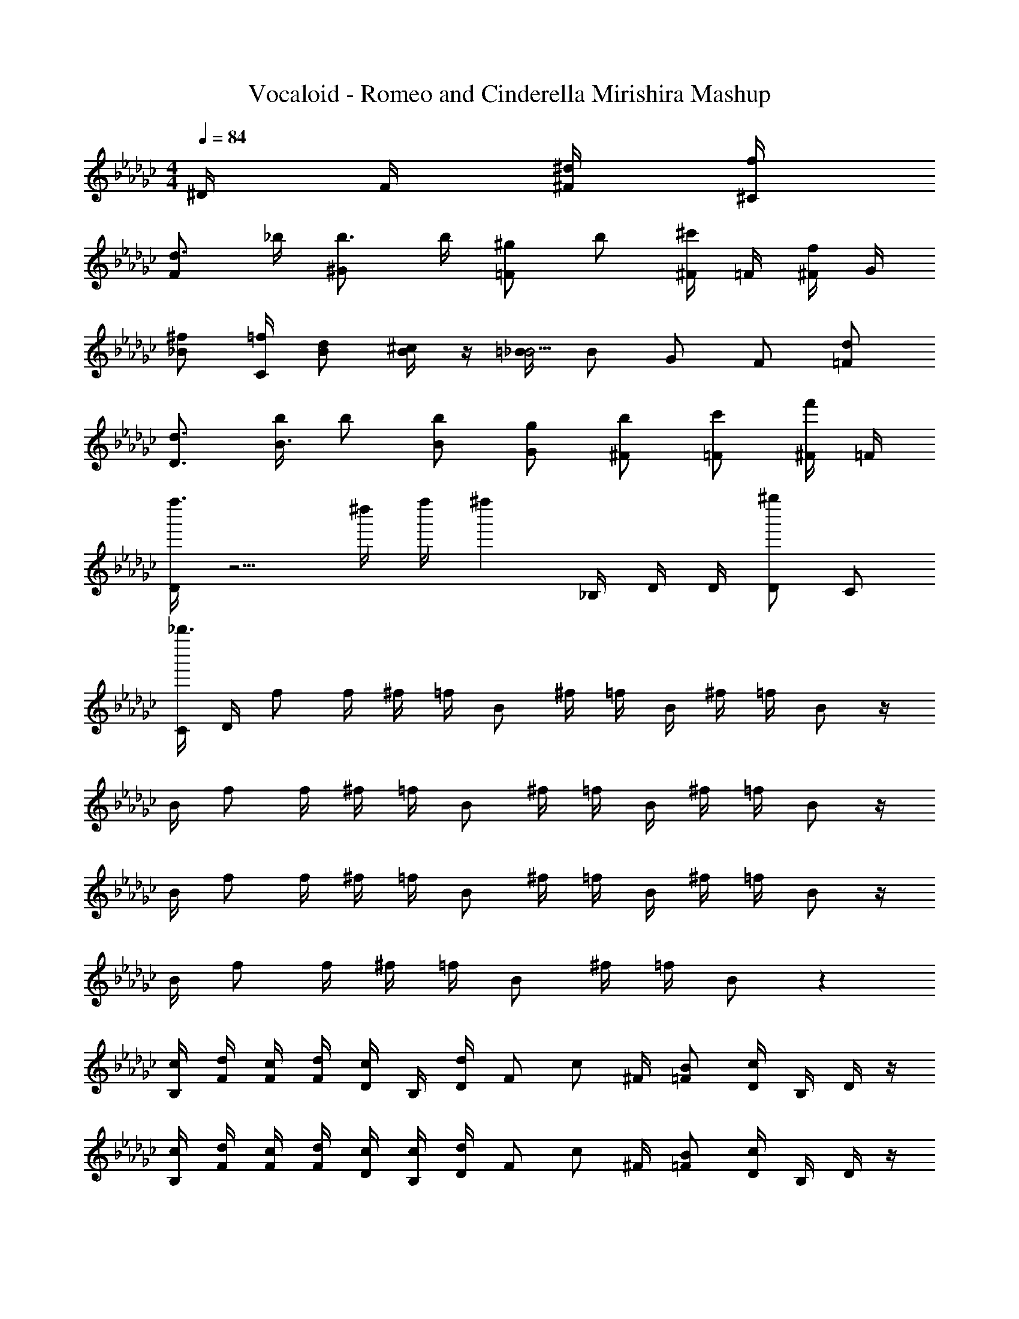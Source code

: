 X: 1
T: Vocaloid - Romeo and Cinderella Mirishira Mashup
Z: ABC Generated by Starbound Composer
L: 1/4
M: 4/4
Q: 1/4=84
K: Gb
^D/4 F/4 [^F/4^d/4] [^C/4f/4] 
[d3/4F] _b/4 [b3/4^G] b/4 [^g/2=F] b/2 [^F/4^c'/2] =F/4 [^F/4f/2] G/4 
[_B/2^f/2] [C/4=f/4] [B/2d/2] [B/4^c/2] z/4 [=B/4_B5/4] B/2 G/2 F/2 [=F/2d/2] 
[D3/4d3/4] [b/4B3/4] b/2 [B/2b/2] [G/2g/2] [^F/2b/2] [=F/2c'/2] [^F/4f'/2] =F/4 
[D/4f''3/2] z5/4 ^d''/4 f''/4 [z/4^f''] _B,/4 D/4 D/4 [D/2^g''] C/2 
[C/4_b''3/2] D/4 f/2 f/4 ^f/4 =f/4 B/2 ^f/4 =f/4 B/4 ^f/4 =f/4 B/2 z/4 
B/4 f/2 f/4 ^f/4 =f/4 B/2 ^f/4 =f/4 B/4 ^f/4 =f/4 B/2 z/4 
B/4 f/2 f/4 ^f/4 =f/4 B/2 ^f/4 =f/4 B/4 ^f/4 =f/4 B/2 z/4 
B/4 f/2 f/4 ^f/4 =f/4 B/2 ^f/4 =f/4 B/2 z 
[B,/4c/4] [F/4d/4] [F/4c/4] [F/4d/4] [D/4c/2] B,/4 [D/4d/2] [z/4F/2] [z/4c/2] ^F/4 [=F/2B/2] [D/4c/2] B,/4 D/4 z/4 
[B,/4c/4] [F/4d/4] [F/4c/4] [F/4d/4] [D/4c/4] [B,/4c/4] [D/4d/2] [z/4F/2] [z/4c/2] ^F/4 [=F/2B/2] [D/4c/2] B,/4 D/4 z/4 
[B,/4G/4] [D/4B/4] [D/4G/4] [B/4D] G/4 G/4 c/4 [z/4^f/2] C/4 [D/4=f/4] [C/4d/2] [z/4D/2] [z/4c/2] [z/4F/2] B/4 [B/4B,3/4] 
B/4 G/4 [C/4B/2] [z/4C] d/2 B/2 z2 
[B,/4c/4] [F/4d/4] [F/4c/4] [F/4d/4] [D/4b/2] B,/4 [D/4c/4] [d/4F/2] c/4 [^F/4d/4] [=F/2b/2] [D/4c/4] [B,/4d/4] [D/4c/4] d/4 
[F/4c/4] [F/4d/4] [F/4c/4] [F/4d/4] [D/4b/2] B,/4 [D/4c/4] [d/4F/2] d/4 [^F/4d/4] [d/4=F/2] d/4 [^F/4d/4] [=F/4^f/4] [D/4=f/4] [z/4=B3/4] 
C/4 D/4 [D/4B/2] [z/4D] d/8 c/8 d/8 f/8 [z/4^f/2] C/4 [D/4=f/4] [C/4d/2] [z/4D/2] [z/4c3/4] G/2 [d/4F3/4] f/2 
[^F/4d/2] [z/4F] f/2 f/4 [z/4d/2] D/4 [=F/4d/4] [^F/4^f/4] [D/4g/4] [_B/2b/2] [=B/4b/4] [g/4_B/2] b/4 [G/4^d'/2] 
F/4 [G/4b/2] [z/4B/2] b/4 [=B/4b/4] [g/4_B/2] b/4 [G/4d'3/4] F/4 G/4 [G/2g/2] [B/4g/4] [f/4G/2] g/4 [F/4c'/2] 
=F/4 [C/4b3/4] G/4 ^F/4 [=F/4d/2] [z/4^F/2] [z/4f/2] C/4 [C/4g/2] C/4 [=B,/4=B3/4] _B,/4 =B,/4 [b/4F/2] [z/4b3/4] F/4 
F/4 [F/4b/4] [=F/4g/2] [z/4^F/2] [z/4f/2] [z/4G/2] [z/4=f/2] =F/4 [F/4c/2] F/4 [D/2c/2] [F/4d/4] [c/2C5/4] d/2 
d/4 c D/4 [F/4d/4] [^F/4^f/4] [D/4g/4] [_B/2b/2] [=B/4b/4] [g/4_B/2] b/4 [G/4d'/2] F/4 
[G/4b/2] [z/4B/2] b/4 [=B/4b/4] [g/4_B/2] b/4 [G/4d'3/4] F/4 G/4 [G/2g/2] [B/4g/4] [f/4G/2] g/4 [F/4c'/2] =F/4 
[C/4b3/4] G/4 ^F/4 [=F/4d/2] [z/4^F/2] [z/4f/2] C/4 [C/4g/2] C/4 [B,/4=B3/4] _B,/2 [b/4=B,/2] [z/4b3/4] F/2 
[F/4b/4] [=F/2c'/2] [^F/4=b/2] [z/4=F/2] [z/4_b/2] [z/4C/2] [z/4g/2] D/4 [z/4b/2] _B/4 [B/4=b/4] [B/4_b/2] =B/4 [_B/4=b/2] ^F/4 
[b/4G/2] [z/4_b] c/4 c z7/4 b/4 [D/4d'/4] 
[=F/4f'/4] [^F/2^f'/2] [F/2f'/2] [F/4f'/4] [=F/4=f'/4] [^F/4b/4] [c/2c'/2] [F/4c'/4] [=F/4d'/4] [^F/4c'/4] z/4 [F/4f/4] [=F/4g/4] 
[^F/4=b/2] [z/4c/2] _b/4 [c/4f/4] [c/2f/2] [c/4f/4] [c/4f/4] [d/4f/4] [g/4c/2] [z/4b/2] =B/4 [b/4_B/2] z/4 [f/4=F/2] f/4 
[F/4c'/2] [z/4^F/2] =b/4 [_b/4F/2] [z/4f/2] F/4 [F/4f/4] [=F/4f/4] [^F/4c'/2] G/4 [F/4=b/4] [=F/4_b/4] [^F/4f/2] z/4 [C/4f/4] [C/4f/4] 
[C/4g/4] [B,/4b/2] [z/4_B,/2] =b/4 [=B,/4_b/2] z/4 [F/4d'/2] F/4 [F/4b] B/2 =B/4 _B/2 [b/4=F/2] d'/4 
[F/4f'/4] [^F/2^f'/2] [F/2f'/2] [F/4f'/4] [F/4=f'/4] [=F/4b/4] [^F/4c'/2] c/4 [F/4c'/4] [=F/4d'/4] [^F/4c'/4] z/4 [F/4f/4] [=F/4g/4] 
[^F/4=b/2] [z/4c/2] _b/4 [c/4f/4] [c/2f/2] [c/4f/4] [c/4f/4] [d/4f/4] [g/4c/2] [z/4b/2] =B/4 [b/4_B/2] z/4 [f/4=F/2] f/4 
[F/4c'/2] [z/4^F/2] =b/4 [F/4_b/4] [F/2f/2] [F/4f/4] [=F/4f/4] [^F/4c'/2] G/4 [F/4=b/4] [=F/4_b/4] [^F/4f/2] z/4 [f/4C/2] f/4 
[C/4g/4] [B,/4=b/3] [z/12_B,/2] _b/3 [z/12f/3] =B,/4 [z/4b/3] [z/12F/4] [z/6g/3] [z/6F/4] [z/12=f5/6] F/4 B/2 [=B/4f/4] [_B/2c'/2] [=F/2f/2] 
[F/4f/4] [D/2d] B/4 B/2 B/4 [z/8B/4] d/8 [d/8=B/4] d/8 [_B/2f/2] [f/4G/2] [z/4f/2] [z/4^F/2] f/4 [d/4G/2] 
f/4 [^f/2F] f/4 f/2 f/4 f/4 f/4 c'/3 =b/3 _b/3 g/3 b/3 =f/3 
[z/4d] _B,/4 =F/2 F/4 ^F/4 =F/4 B,/2 ^F/4 =F/4 B,/4 ^F/4 =F/4 B,/2 z/4 
B,/4 F/2 F/4 ^F/4 =F/4 B,/2 ^F/4 =F/4 B,/4 ^F/4 =F/4 B,/2 z/4 
B,/4 F/2 F/4 ^F/4 =F/4 B,/2 ^F/4 =F/4 B,/4 ^F/4 =F/4 B,/2 z/4 
B,/4 F/2 F/4 ^F/4 =F/4 B,/2 ^F/4 =F/4 B,/2 z2 
[B,/4f/4] [F/4f/2] F/4 [F/4d/4] [D/4f/2] B,/4 D/4 [f/4F/2] [z/4f/2] ^F/4 [f/4=F/2] f/4 [D/4f/4] [B,/4f/4] [D/4f/4] f/4 
[B,/4f/2] F/4 [F/4f/4] [F/4f/4] [D/4d/4] [B,/4d/4] [D/4f/4] [f/4F/2] f/4 [^F/4^f/4] [=F/2f/2] [^F/4=f/2] =F/4 D/4 z/4 
[B,/4G/4] [D/4B/4] [D/4G/4] [B/4D] G/4 G/4 c/4 [C/4^f/4] [D/4f/4] [C/4=f/4] [D/2c/2] [B/4F/2] B/4 [B/2B,3/4] 
[z/4G/2] C/4 [B/2C] d/2 B3/4 z7/4 
[B,/4c/4] [F/4d/4] [F/4c/4] [F/4d/4] [D/4b/2] B,/4 [D/4c/4] [d/4F/2] c/4 [^F/4d/4] [=F/2b/2] [D/4c/4] [B,/4d/4] [D/4c/4] d/4 
[F/4c/4] [F/4d/4] [F/4c/4] [F/4d/4] [D/4b/2] B,/4 [D/4c/4] [d/4F/2] d/4 [^F/4d/4] [d/4=F/2] d/4 [^F/4d/4] [=F/4^f/4] [D/4=f/4] [z/4=B3/4] 
C/4 D/4 [D/4B/2] [z/4D/2] d/8 c/8 d/8 f/8 [z/4^f/2] D/4 [D/4=f/4] [D/4d/2] [z/4D/2] [z/4c3/4] G/2 [d/4F3/4] f/2 
[^F/4d/2] [z/4F] f/2 f/4 [z/4d/2] D/4 [=F/4d/4] [^F/4^f/4] [D/4g/4] [_B/2b/2] [=B/4b/4] [g/4_B/2] b/4 [G/4d'/2] 
F/4 [G/4b/2] [z/4B/2] b/4 [=B/4b/4] [g/4_B/2] b/4 [G/4d'3/4] F/4 G/4 [G/2g/2] [B/4g/4] [f/4G/2] g/4 [F/4c'/2] 
=F/4 [C/4b3/4] G/4 ^F/4 [=F/4d/2] [z/4^F/2] [z/4f/2] [z/4C/2] [z/4g/2] C/4 [=B,/4=B3/4] _B,/4 =B,/4 [b/4F/2] [z/4b3/4] F/4 
F/4 [F/4b/4] [=F/4g/2] [z/4^F/2] [z/4f/2] [z/4G/2] [z/4=f/2] =F/4 [F/4c/2] F/4 [D/2c/2] [F/4d/4] [c/2C5/4] d/2 
d/4 c D/4 [F/4d/4] [^F/4^f/4] [D/4g/4] [_B/2b/2] [=B/4b/4] [g/4_B/2] b/4 [G/4d'/2] F/4 
[G/4b/2] [z/4B/2] b/4 [=B/4b/4] [g/4_B/2] b/4 [G/4d'3/4] F/4 G/4 [G/2g/2] [B/4g/4] [f/4G/2] g/4 [F/4c'/2] =F/4 
[C/4f'/2] G/4 [^F/4^f'/4] [=F/4=f'/4] [c'/4^F/2] b/4 C/4 [C/4b/2] C/4 [B,/4d3/4] _B,/2 [b/4=B,/2] [z/4b3/4] F/2 
[F/4b/4] [=F/2c'/2] [^F/4=b/2] [z/4=F/2] [z/4_b/2] [z/4C/2] [z/4g/2] D/4 [z/4b/2] B/4 [B/4=b/4] [B/4_b7/12] =B/4 [z/12_B/4] [z/6=b2/3] ^F/4 
[z/4G/2] b/4 [c/4_b3/4] c z7/4 b/4 [D/4d'/4] 
[=F/4f'/4] [^f'/4^F/2] f'/4 [f'/4F/2] f'/4 [F/4f'/4] [=F/4=f'/4] [^F/4b/4] [c/2c'/2] [F/4c'/4] [=F/4d'/4] [^F/4c'/4] z/4 [F/4f/4] [=F/4g/4] 
[^F/4=b/2] [z/4c/2] _b/4 [c/4f/4] [c/2f/2] [c/4f/4] [c/4f/4] [d/4f/4] [g/4c/2] [z/4b/2] =B/4 [b/4_B/2] z/4 [f/4=F/2] f/4 
[F/4c'/2] [z/4^F/2] =b/4 [_b/4F/2] [z/4f/2] F/4 [F/4f/4] [=F/4f/4] [^F/4c'/2] G/4 [F/4=b/4] [=F/4_b/4] [^F/4f/2] z/4 [C/4f/4] [C/4f/4] 
[C/4g/4] [B,/4b/2] [z/4_B,/2] =b/4 [=B,/4_b/2] z/4 [F/4d'/2] F/4 [F/4b5/4] B/2 =B/4 _B/2 [b/4=F/2] d'/4 
[F/4f'/4] [^F/2^f'/2] [F/4f'/2] F/4 [F/4f'/4] [F/4=f'/4] [=F/4b/4] [^F/4c'/2] c/4 [F/4c'/4] [=F/4d'/4] [^F/4c'/4] z/4 [F/4f/4] [=F/4g/4] 
[^F/4=b/2] [z/4c/2] _b/4 [c/4f/4] [c/2f/2] [c/4f/4] [c/4f/4] [d/4f/4] [g/4c/2] [z/4b/2] =B/4 [b/4_B/2] z/4 [f/4=F/2] f/4 
[F/4c'/2] [z/4^F/2] =b/4 [F/4_b/4] [F/2f/2] [F/4f/4] [=F/4f/4] [^F/4c'/2] G/4 [F/4=b/4] [=F/4_b/4] [^F/4f/2] z/4 [f/4C/2] f/4 
[C/4g/4] [B,/4=b/3] [z/12_B,/2] _b/3 [z/12f/3] =B,/4 [z/4b/3] [z/12F/4] [z/6g/3] [z/6F/4] [z/12=f13/12] F/4 B/2 =B/4 [f/4_B3/4] c'/2 [=F/2f/2] 
[f/4D/2] [z/4d] B/4 B/2 B/4 [z/8B/4] d/8 [d/8=B/4] d/8 [_B/2f/2] [f/4G/2] [z/4f/2] [z/4^F/2] f/4 [d/4G/2] f/4 
[^f/2F3/2] f/4 f/2 f/4 [F/8f/4] G/8 [B/8f/4] =B/8 [c/3c'/3] [B/3=b/3] [_B/3_b/3] [G/3g/3] [B/3b/3] [=F/3=f/3] 
[D/4d3] _B,/4 D/4 F/4 ^F/4 B/4 z/4 B/2 =B/4 _B/4 G/4 [F/4f] C/4 B,/4 =B,/4 
[_B,/4^f3] =B,/4 C/4 F/4 C/4 F/4 C/4 F/4 z/4 B/2 =B/4 _B/4 G/4 F/4 C/4 
D/4 =F/4 ^F/4 =F/4 ^F/4 G/4 F/4 G/4 B/4 B/4 z/4 f/2 d/4 B/4 F/4 
D/4 =F/4 ^F/4 =F/4 ^F/4 G/4 F/4 G/4 B/4 G/4 =F/4 G/4 F/4 D/4 F/2 
F/4 D/4 F/2 [z/2=f3/2] F/4 G/2 [z/4F/2] [z/4g/2] G/4 [=G/2=g/2] [^G/4d/2] [z/4=G/2] 
[z/4d/2] D/4 [D/4f/2] D/4 [^F/2^f3/2] F/4 F/2 F/4 [F/4b/2] F/4 [=F/4a3/4] F/4 ^F/4 [a/4=F/2] 
[z/4b/2] [z/4=C/2] =c'/2 [z/2^c'] F/4 [z/4^G/2] [z/4f'] F/2 G/4 [=G/2d'/2] [^G/4b/2] [z/4=G/2] 
[z/4b/2] D/4 [D/4=c'/2] D/4 [^F/2^c'3/2] F/4 F/2 F/4 [F/4f'/2] F/4 [=c/4f'] c/4 ^c/4 [z/4=c/2] 
[z/4=c'] =F/2 z/4 [z/2B3/2] F/4 ^G/2 [z/4F/2] [z/4=f/2] G/4 [=G/2d/2] [^G/4B/2] [z/4=G/2] 
[z/4B/2] D/4 [D/4c/2] D/4 [^F/2^c3/2] F/4 F/2 F/4 [F/4f/2] F/4 [=F/4f3/4] F/4 ^F/4 [d/4=F/2] 
[z/4c/2] [z/4C/2] =c/2 [z/2B] F/4 [z/4^G/2] [z/4f] F/2 G/4 [=G/2d/2] [^G/4B/2] [z/4=G/2] 
[z/4B/2] D/4 [D/4c/2] D/4 [^F/2^c] F/4 [z/4F/2] [z/4f] F/4 F/4 F/4 [=c/2b] ^c/4 [z/4=c/2] 
[z/4f'] =F/4 F/4 F/4 [z/4^c/2] [z/4f/2] [z/4=c/2] f/4 [f/4B/2] f/4 [f/4^G/2] f/4 [d/4^F/2] d/4 [d/4=F/2] d/4 
[d/4D/2] [z/4d/2] [z/4G/2] [z/4b9/4] B2 z9/4 
c'/4 [f'/4=G/2] g'/4 [^G/2^g'/2] [G/2g'/2] [G/4g'/4] [=G/4=g'/4] [^G/4c'/4] [d/2d'/2] [G/4d'/4] [=G/4f'/4] [^G/4d'/4] z/4 
[G/4^g/4] [=G/4b/4] [^G/4^c'/2] [z/4d/2] =c'/4 [d/4g/4] [d/2g/2] [d/4g/4] [d/4g/4] [f/4g/4] [b/4d/2] [z/4c'/2] ^c/4 [c'/4=c/2] z/4 
[g/4=G/2] g/4 [G/4d'/2] [z/4^G/2] ^c'/4 [G/4=c'/4] [G/2g/2] [G/4g/4] [=G/4g/4] [^G/4d'/2] B/4 [G/4^c'/4] [=G/4=c'/4] [^G/4g/2] z/4 
[D/4g/4] [D/4g/4] [D/4b/4] [^C/4c'/2] =C/4 [^C/4^c'/4] [C/2=c'7/12] [z/12G/4] [z/6f'2/3] G/4 G/4 [c/2c'/2] ^c/4 =c/2 
[c'/4=G/2] f'/4 [G/4g'/4] [^G/2^g'/2] [G/2g'/2] [G/4g'/4] [=G/4=g'/4] [^G/4c'/4] [d/2d'/2] [G/4d'/4] [=G/4f'/4] [^G/4d'/4] z/4 
[G/4g/4] [=G/4b/4] [^G/4^c'/2] [z/4d/2] =c'/4 [d/4g/4] [d/2g/2] [d/4g/4] [d/4g/4] [f/4g/4] [b/4d/2] [z/4c'/2] ^c/4 [c'/4=c/2] z/4 
[g/4=G/2] g/4 [G/4d'/2] [z/4^G/2] ^c'/4 [=G/4=c'/4] [^G/2g/2] [G/4g/4] [G/4g/4] [G/4d'/2] B/4 [G/4^c'/4] [=G/4=c'/4] [^G/4g/2] z/4 
[D/4g/4] [D/4g/4] [D/4b/4] [C/4c'/2] =C/4 [^C/4^c'/4] [C/2=c'7/12] [z/12G/4] [z/6f'2/3] G/4 G/4 [c/2c'/2] ^c/4 =c/2 
[c'/4=G/2] f'/4 [G/4g'/4] [^G/4^g'/2] G/4 [G/2g'/2] [G/4g'/4] [=G/4=g'/4] [^G/4c'/4] [d/2d'/2] [G/4d'/4] [=G/4f'/4] [^G/4d'/4] z/4 
[G/4g/4] [=G/4b/4] [^G/4^c'/2] [z/4d/2] =c'/4 [d/4g/4] [d/2g/2] [d/4g/4] [d/4g/4] [f/4g/4] [b/4d/2] [z/4c'/2] ^c/4 [c'/4=c/2] z/4 
[g/4=G/2] g/4 [G/4d'/2] [z/4^G/2] ^c'/4 [G/4=c'/4] [G/2g/2] [G/4g/4] [=G/4g/4] [^G/4d'/2] B/4 [G/4^c'/4] [=G/4=c'/4] [^G/4g/2] z/4 
[D/4g/4] [D/4g/4] [D/4b/4] [C/4^c'/3] [z/12=C/2] =c'/3 [z/12g/3] [z/4^C/2] [z/4c'/3] [z/12G/4] [z/6b/3] [z/6G/4] [z/12=g5/6] G/4 c/2 [^c/4g/4] [=c/2d'/2] 
[g/4=G/2] g/4 [G/4f] F/2 c/4 c/2 [z/8c/4] f/8 [f/8c/4] f/8 [^c/4g/2] [z/4=c/2] g/4 [B/2g/2] [g/4^G/2] 
f/4 [g/4B/2] [z/4^g/2] [z/4G] g/4 g/2 g/4 g/4 [G/8g/4] B/8 [c/8g/4] ^c/8 [d/3d'/3] [c/3^c'/3] [=c/3=c'/3] [B/3^c'/3] 
[c/3f'/3] [=G/3g'/3] [F/4^g'2] ^G/4 =G/4 =C/2 ^G/4 =G/4 C/4 ^G/4 =G/4 C/2 z/4 C/4 
G/2 G/4 ^G/4 =G/4 C/2 ^G/4 =G/4 C/4 ^G/4 =G/4 C/2 z/4 C/4 
G/2 G/4 ^G/4 =G/4 C/2 ^G/4 =G/4 C/4 ^G/4 =G/4 C/2 z/4 C/4 
G/2 G/4 ^G/4 =G/4 C/2 ^G/4 =G/4 C/4 ^G/4 =G/4 C/2 z/4 C/4 
G/2 G/4 ^G/4 =G/4 C/2 ^G/4 =G/4 C/2 
